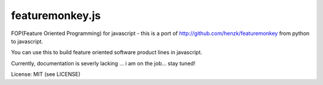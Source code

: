 ================
featuremonkey.js
================

FOP(Feature Oriented Programming) for javascript - this is a port of http://github.com/henzk/featuremonkey from python to javascript.

You can use this to build feature oriented software product lines in javascript.

Currently, documentation is severly lacking ... i am on the job... stay tuned!


License: MIT (see LICENSE)

